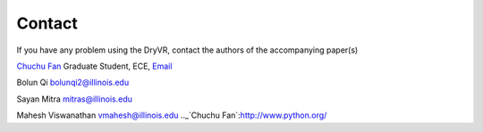 Contact
==============

If you have any problem using the DryVR, contact the authors of the accompanying paper(s)

`Chuchu Fan <http://cfan10.web.engr.illinois.edu/>`_
Graduate Student, ECE, `Email <mailto:cfan10@illinois.edu>`_

Bolun Qi bolunqi2@illinois.edu

Sayan Mitra mitras@illinois.edu

Mahesh Viswanathan vmahesh@illinois.edu
.._`Chuchu Fan`:http://www.python.org/
